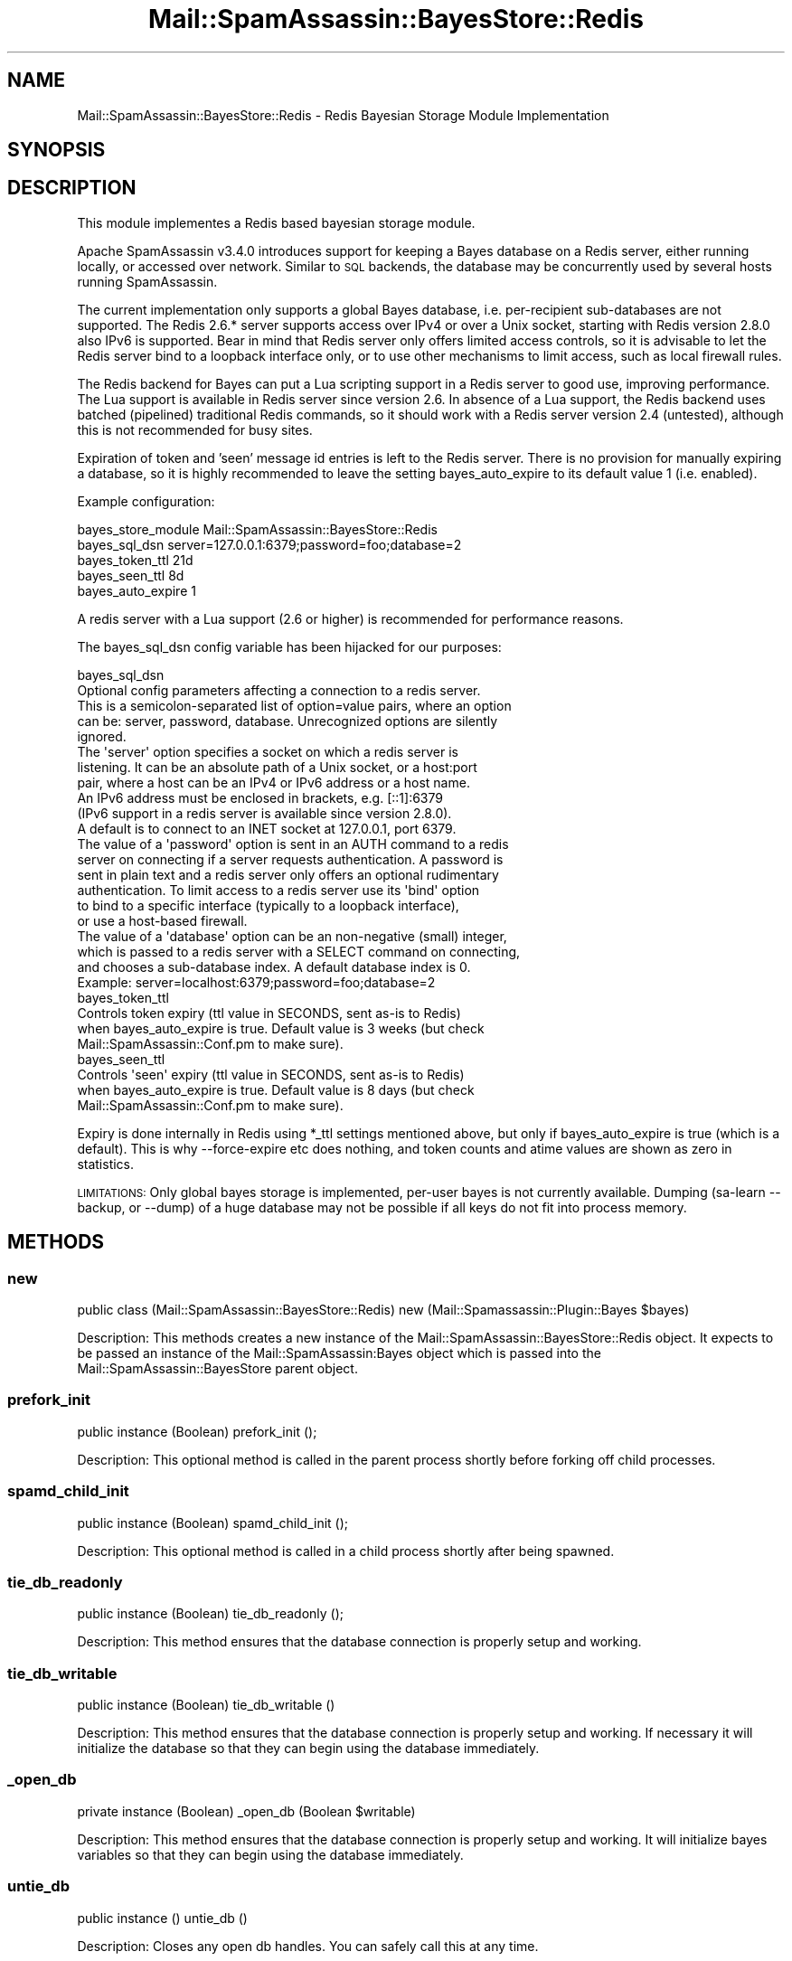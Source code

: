 .\" Automatically generated by Pod::Man 2.27 (Pod::Simple 3.28)
.\"
.\" Standard preamble:
.\" ========================================================================
.de Sp \" Vertical space (when we can't use .PP)
.if t .sp .5v
.if n .sp
..
.de Vb \" Begin verbatim text
.ft CW
.nf
.ne \\$1
..
.de Ve \" End verbatim text
.ft R
.fi
..
.\" Set up some character translations and predefined strings.  \*(-- will
.\" give an unbreakable dash, \*(PI will give pi, \*(L" will give a left
.\" double quote, and \*(R" will give a right double quote.  \*(C+ will
.\" give a nicer C++.  Capital omega is used to do unbreakable dashes and
.\" therefore won't be available.  \*(C` and \*(C' expand to `' in nroff,
.\" nothing in troff, for use with C<>.
.tr \(*W-
.ds C+ C\v'-.1v'\h'-1p'\s-2+\h'-1p'+\s0\v'.1v'\h'-1p'
.ie n \{\
.    ds -- \(*W-
.    ds PI pi
.    if (\n(.H=4u)&(1m=24u) .ds -- \(*W\h'-12u'\(*W\h'-12u'-\" diablo 10 pitch
.    if (\n(.H=4u)&(1m=20u) .ds -- \(*W\h'-12u'\(*W\h'-8u'-\"  diablo 12 pitch
.    ds L" ""
.    ds R" ""
.    ds C` ""
.    ds C' ""
'br\}
.el\{\
.    ds -- \|\(em\|
.    ds PI \(*p
.    ds L" ``
.    ds R" ''
.    ds C`
.    ds C'
'br\}
.\"
.\" Escape single quotes in literal strings from groff's Unicode transform.
.ie \n(.g .ds Aq \(aq
.el       .ds Aq '
.\"
.\" If the F register is turned on, we'll generate index entries on stderr for
.\" titles (.TH), headers (.SH), subsections (.SS), items (.Ip), and index
.\" entries marked with X<> in POD.  Of course, you'll have to process the
.\" output yourself in some meaningful fashion.
.\"
.\" Avoid warning from groff about undefined register 'F'.
.de IX
..
.nr rF 0
.if \n(.g .if rF .nr rF 1
.if (\n(rF:(\n(.g==0)) \{
.    if \nF \{
.        de IX
.        tm Index:\\$1\t\\n%\t"\\$2"
..
.        if !\nF==2 \{
.            nr % 0
.            nr F 2
.        \}
.    \}
.\}
.rr rF
.\"
.\" Accent mark definitions (@(#)ms.acc 1.5 88/02/08 SMI; from UCB 4.2).
.\" Fear.  Run.  Save yourself.  No user-serviceable parts.
.    \" fudge factors for nroff and troff
.if n \{\
.    ds #H 0
.    ds #V .8m
.    ds #F .3m
.    ds #[ \f1
.    ds #] \fP
.\}
.if t \{\
.    ds #H ((1u-(\\\\n(.fu%2u))*.13m)
.    ds #V .6m
.    ds #F 0
.    ds #[ \&
.    ds #] \&
.\}
.    \" simple accents for nroff and troff
.if n \{\
.    ds ' \&
.    ds ` \&
.    ds ^ \&
.    ds , \&
.    ds ~ ~
.    ds /
.\}
.if t \{\
.    ds ' \\k:\h'-(\\n(.wu*8/10-\*(#H)'\'\h"|\\n:u"
.    ds ` \\k:\h'-(\\n(.wu*8/10-\*(#H)'\`\h'|\\n:u'
.    ds ^ \\k:\h'-(\\n(.wu*10/11-\*(#H)'^\h'|\\n:u'
.    ds , \\k:\h'-(\\n(.wu*8/10)',\h'|\\n:u'
.    ds ~ \\k:\h'-(\\n(.wu-\*(#H-.1m)'~\h'|\\n:u'
.    ds / \\k:\h'-(\\n(.wu*8/10-\*(#H)'\z\(sl\h'|\\n:u'
.\}
.    \" troff and (daisy-wheel) nroff accents
.ds : \\k:\h'-(\\n(.wu*8/10-\*(#H+.1m+\*(#F)'\v'-\*(#V'\z.\h'.2m+\*(#F'.\h'|\\n:u'\v'\*(#V'
.ds 8 \h'\*(#H'\(*b\h'-\*(#H'
.ds o \\k:\h'-(\\n(.wu+\w'\(de'u-\*(#H)/2u'\v'-.3n'\*(#[\z\(de\v'.3n'\h'|\\n:u'\*(#]
.ds d- \h'\*(#H'\(pd\h'-\w'~'u'\v'-.25m'\f2\(hy\fP\v'.25m'\h'-\*(#H'
.ds D- D\\k:\h'-\w'D'u'\v'-.11m'\z\(hy\v'.11m'\h'|\\n:u'
.ds th \*(#[\v'.3m'\s+1I\s-1\v'-.3m'\h'-(\w'I'u*2/3)'\s-1o\s+1\*(#]
.ds Th \*(#[\s+2I\s-2\h'-\w'I'u*3/5'\v'-.3m'o\v'.3m'\*(#]
.ds ae a\h'-(\w'a'u*4/10)'e
.ds Ae A\h'-(\w'A'u*4/10)'E
.    \" corrections for vroff
.if v .ds ~ \\k:\h'-(\\n(.wu*9/10-\*(#H)'\s-2\u~\d\s+2\h'|\\n:u'
.if v .ds ^ \\k:\h'-(\\n(.wu*10/11-\*(#H)'\v'-.4m'^\v'.4m'\h'|\\n:u'
.    \" for low resolution devices (crt and lpr)
.if \n(.H>23 .if \n(.V>19 \
\{\
.    ds : e
.    ds 8 ss
.    ds o a
.    ds d- d\h'-1'\(ga
.    ds D- D\h'-1'\(hy
.    ds th \o'bp'
.    ds Th \o'LP'
.    ds ae ae
.    ds Ae AE
.\}
.rm #[ #] #H #V #F C
.\" ========================================================================
.\"
.IX Title "Mail::SpamAssassin::BayesStore::Redis 3"
.TH Mail::SpamAssassin::BayesStore::Redis 3 "2016-01-05" "perl v5.18.2" "User Contributed Perl Documentation"
.\" For nroff, turn off justification.  Always turn off hyphenation; it makes
.\" way too many mistakes in technical documents.
.if n .ad l
.nh
.SH "NAME"
Mail::SpamAssassin::BayesStore::Redis \- Redis Bayesian Storage Module Implementation
.SH "SYNOPSIS"
.IX Header "SYNOPSIS"
.SH "DESCRIPTION"
.IX Header "DESCRIPTION"
This module implementes a Redis based bayesian storage module.
.PP
Apache SpamAssassin v3.4.0 introduces support for keeping
a Bayes database on a Redis server, either running locally, or accessed
over network. Similar to \s-1SQL\s0 backends, the database may be concurrently
used by several hosts running SpamAssassin.
.PP
The current implementation only supports a global Bayes database, i.e.
per-recipient sub-databases are not supported. The Redis 2.6.* server
supports access over IPv4 or over a Unix socket, starting with Redis 
version 2.8.0 also IPv6 is supported. Bear in mind that Redis server only 
offers limited access controls, so it is advisable to let the Redis server 
bind to a loopback interface only, or to use other mechanisms to limit 
access, such as local firewall rules.
.PP
The Redis backend for Bayes can put a Lua scripting support in a Redis
server to good use, improving performance. The Lua support is available
in Redis server since version 2.6.  In absence of a Lua support, the Redis
backend uses batched (pipelined) traditional Redis commands, so it should
work with a Redis server version 2.4 (untested), although this is not
recommended for busy sites.
.PP
Expiration of token and 'seen' message id entries is left to the Redis
server. There is no provision for manually expiring a database, so it is
highly recommended to leave the setting bayes_auto_expire to its default
value 1 (i.e. enabled).
.PP
Example configuration:
.PP
.Vb 5
\&  bayes_store_module  Mail::SpamAssassin::BayesStore::Redis
\&  bayes_sql_dsn       server=127.0.0.1:6379;password=foo;database=2
\&  bayes_token_ttl 21d
\&  bayes_seen_ttl   8d
\&  bayes_auto_expire 1
.Ve
.PP
A redis server with a Lua support (2.6 or higher) is recommended
for performance reasons.
.PP
The bayes_sql_dsn config variable has been hijacked for our purposes:
.PP
.Vb 1
\&  bayes_sql_dsn
\&
\&    Optional config parameters affecting a connection to a redis server.
\&
\&    This is a semicolon\-separated list of option=value pairs, where an option
\&    can be: server, password, database. Unrecognized options are silently
\&    ignored.
\&
\&    The \*(Aqserver\*(Aq option specifies a socket on which a redis server is
\&    listening. It can be an absolute path of a Unix socket, or a host:port
\&    pair, where a host can be an IPv4 or IPv6 address or a host name.
\&    An IPv6 address must be enclosed in brackets, e.g. [::1]:6379
\&    (IPv6 support in a redis server is available since version 2.8.0).
\&    A default is to connect to an INET socket at 127.0.0.1, port 6379.
\&
\&    The value of a \*(Aqpassword\*(Aq option is sent in an AUTH command to a redis
\&    server on connecting if a server requests authentication. A password is
\&    sent in plain text and a redis server only offers an optional rudimentary
\&    authentication. To limit access to a redis server use its \*(Aqbind\*(Aq option
\&    to bind to a specific interface (typically to a loopback interface),
\&    or use a host\-based firewall.
\&
\&    The value of a \*(Aqdatabase\*(Aq option can be an non\-negative (small) integer,
\&    which is passed to a redis server with a SELECT command on connecting,
\&    and chooses a sub\-database index. A default database index is 0.
\&
\&    Example: server=localhost:6379;password=foo;database=2
\&
\&  bayes_token_ttl
\&
\&    Controls token expiry (ttl value in SECONDS, sent as\-is to Redis)
\&    when bayes_auto_expire is true. Default value is 3 weeks (but check
\&    Mail::SpamAssassin::Conf.pm to make sure).
\&
\&  bayes_seen_ttl
\&
\&    Controls \*(Aqseen\*(Aq expiry (ttl value in SECONDS, sent as\-is to Redis)
\&    when bayes_auto_expire is true. Default value is 8 days (but check
\&    Mail::SpamAssassin::Conf.pm to make sure).
.Ve
.PP
Expiry is done internally in Redis using *_ttl settings mentioned above,
but only if bayes_auto_expire is true (which is a default).  This is
why \-\-force\-expire etc does nothing, and token counts and atime values
are shown as zero in statistics.
.PP
\&\s-1LIMITATIONS:\s0 Only global bayes storage is implemented, per-user bayes is
not currently available. Dumping (sa-learn \-\-backup, or \-\-dump) of a huge
database may not be possible if all keys do not fit into process memory.
.SH "METHODS"
.IX Header "METHODS"
.SS "new"
.IX Subsection "new"
public class (Mail::SpamAssassin::BayesStore::Redis) new (Mail::Spamassassin::Plugin::Bayes \f(CW$bayes\fR)
.PP
Description:
This methods creates a new instance of the Mail::SpamAssassin::BayesStore::Redis
object.  It expects to be passed an instance of the Mail::SpamAssassin:Bayes
object which is passed into the Mail::SpamAssassin::BayesStore parent object.
.SS "prefork_init"
.IX Subsection "prefork_init"
public instance (Boolean) prefork_init ();
.PP
Description:
This optional method is called in the parent process shortly before
forking off child processes.
.SS "spamd_child_init"
.IX Subsection "spamd_child_init"
public instance (Boolean) spamd_child_init ();
.PP
Description:
This optional method is called in a child process shortly after being spawned.
.SS "tie_db_readonly"
.IX Subsection "tie_db_readonly"
public instance (Boolean) tie_db_readonly ();
.PP
Description:
This method ensures that the database connection is properly setup and working.
.SS "tie_db_writable"
.IX Subsection "tie_db_writable"
public instance (Boolean) tie_db_writable ()
.PP
Description:
This method ensures that the database connection is properly setup and
working. If necessary it will initialize the database so that they can
begin using the database immediately.
.SS "_open_db"
.IX Subsection "_open_db"
private instance (Boolean) _open_db (Boolean \f(CW$writable\fR)
.PP
Description:
This method ensures that the database connection is properly setup and
working.  It will initialize bayes variables so that they can begin using
the database immediately.
.SS "untie_db"
.IX Subsection "untie_db"
public instance () untie_db ()
.PP
Description:
Closes any open db handles.  You can safely call this at any time.
.SS "sync_due"
.IX Subsection "sync_due"
public instance (Boolean) sync_due ()
.PP
Description:
This method determines if a database sync is currently required.
.PP
Unused for Redis implementation.
.SS "expiry_due"
.IX Subsection "expiry_due"
public instance (Boolean) expiry_due ()
.PP
Description:
This methods determines if an expire is due.
.PP
Unused for Redis implementation.
.SS "seen_get"
.IX Subsection "seen_get"
public instance (String) seen_get (string \f(CW$msgid\fR)
.PP
Description:
This method retrieves the stored value, if any, for \f(CW$msgid\fR.  The return
value is the stored string ('s' for spam and 'h' for ham) or undef if \f(CW$msgid\fR
is not found.
.SS "seen_put"
.IX Subsection "seen_put"
public (Boolean) seen_put (string \f(CW$msgid\fR, char \f(CW$flag\fR)
.PP
Description:
This method records \f(CW$msgid\fR as the type given by \f(CW$flag\fR.  \f(CW$flag\fR is one
of two values 's' for spam and 'h' for ham.
.SS "seen_delete"
.IX Subsection "seen_delete"
public instance (Boolean) seen_delete (string \f(CW$msgid\fR)
.PP
Description:
This method removes \f(CW$msgid\fR from the database.
.SS "get_storage_variables"
.IX Subsection "get_storage_variables"
public instance (@) get_storage_variables ()
.PP
Description:
This method retrieves the various administrative variables used by
the Bayes process and database.
.PP
The values returned in the array are in the following order:
.PP
0: scan count base
1: number of spam
2: number of ham
3: number of tokens in db
4: last expire atime
5: oldest token in db atime
6: db version value
7: last journal sync
8: last atime delta
9: last expire reduction count
10: newest token in db atime
.PP
Only 1,2,6 are used with Redis, others return zero always.
.SS "get_running_expire_tok"
.IX Subsection "get_running_expire_tok"
public instance (String \f(CW$time\fR) get_running_expire_tok ()
.PP
Description:
This method determines if an expire is currently running and returns
the last time set.
.SS "set_running_expire_tok"
.IX Subsection "set_running_expire_tok"
public instance (String \f(CW$time\fR) set_running_expire_tok ()
.PP
Description:
This method sets the time that an expire starts running.
.SS "remove_running_expire_tok"
.IX Subsection "remove_running_expire_tok"
public instance (Boolean) remove_running_expire_tok ()
.PP
Description:
This method removes the row in the database that indicates that
and expire is currently running.
.SS "tok_get"
.IX Subsection "tok_get"
public instance (Integer, Integer, Integer) tok_get (String \f(CW$token\fR)
.PP
Description:
This method retrieves a specificed token (\f(CW$token\fR) from the database
and returns its spam_count, ham_count and last access time.
.SS "tok_get_all"
.IX Subsection "tok_get_all"
public instance (\e@) tok_get (@ \f(CW$tokens\fR)
.PP
Description:
This method retrieves the specified tokens (\f(CW$tokens\fR) from storage and
returns a ref to arrays spam count, ham count and last access time.
.SS "tok_count_change"
.IX Subsection "tok_count_change"
public instance (Boolean) tok_count_change (
  Integer \f(CW$dspam\fR, Integer \f(CW$dham\fR, String \f(CW$token\fR, String \f(CW$newatime\fR)
.PP
Description:
This method takes a \f(CW$spam_count\fR and \f(CW$ham_count\fR and adds it to
\&\f(CW$tok\fR along with updating \f(CW$tok\fRs atime with \f(CW$atime\fR.
.SS "multi_tok_count_change"
.IX Subsection "multi_tok_count_change"
public instance (Boolean) multi_tok_count_change (
  Integer \f(CW$dspam\fR, Integer \f(CW$dham\fR, \e% \f(CW$tokens\fR, String \f(CW$newatime\fR)
.PP
Description:
This method takes a \f(CW$dspam\fR and \f(CW$dham\fR and adds it to all of the
tokens in the \f(CW$tokens\fR hash ref along with updating each token's
atime with \f(CW$atime\fR.
.SS "nspam_nham_get"
.IX Subsection "nspam_nham_get"
public instance ($spam_count, \f(CW$ham_count\fR) nspam_nham_get ()
.PP
Description:
This method retrieves the total number of spam and the total number of
ham learned.
.SS "nspam_nham_change"
.IX Subsection "nspam_nham_change"
public instance (Boolean) nspam_nham_change (Integer \f(CW$num_spam\fR,
                                             Integer \f(CW$num_ham\fR)
.PP
Description:
This method updates the number of spam and the number of ham in the database.
.SS "tok_touch"
.IX Subsection "tok_touch"
public instance (Boolean) tok_touch (String \f(CW$token\fR,
                                     String \f(CW$atime\fR)
.PP
Description:
This method updates the given tokens (\f(CW$token\fR) atime.
.PP
The assumption is that the token already exists in the database.
.PP
We will never update to an older atime
.SS "tok_touch_all"
.IX Subsection "tok_touch_all"
public instance (Boolean) tok_touch (\e@ \f(CW$tokens\fR
                                     String \f(CW$atime\fR)
.PP
Description:
This method does a mass update of the given list of tokens \f(CW$tokens\fR,
if the existing token atime is < \f(CW$atime\fR.
.SS "cleanup"
.IX Subsection "cleanup"
public instance (Boolean) cleanup ()
.PP
Description:
This method perfoms any cleanup necessary before moving onto the next
operation.
.SS "get_magic_re"
.IX Subsection "get_magic_re"
public instance (String) get_magic_re ()
.PP
Description:
This method returns a regexp which indicates a magic token.
.SS "sync"
.IX Subsection "sync"
public instance (Boolean) sync (\e% \f(CW$opts\fR)
.PP
Description:
This method performs a sync of the database
.SS "perform_upgrade"
.IX Subsection "perform_upgrade"
public instance (Boolean) perform_upgrade (\e% \f(CW$opts\fR);
.PP
Description:
Performs an upgrade of the database from one version to another, not
currently used in this implementation.
.SS "clear_database"
.IX Subsection "clear_database"
public instance (Boolean) clear_database ()
.PP
Description:
This method deletes all records for a particular user.
.PP
Callers should be aware that any errors returned by this method
could causes the database to be inconsistent for the given user.
.SS "dump_db_toks"
.IX Subsection "dump_db_toks"
public instance () dump_db_toks (String \f(CW$template\fR, String \f(CW$regex\fR, Array \f(CW@vars\fR)
.PP
Description:
This method loops over all tokens, computing the probability for the token
and then printing it out according to the passed in token.
.SS "backup_database"
.IX Subsection "backup_database"
public instance (Boolean) backup_database ()
.PP
Description:
This method will dump the users database in a machine readable format.
.SS "restore_database"
.IX Subsection "restore_database"
public instance (Boolean) restore_database (String \f(CW$filename\fR, Boolean \f(CW$showdots\fR)
.PP
Description:
This method restores a database from the given filename, \f(CW$filename\fR.
.PP
Callers should be aware that any errors returned by this method
could causes the database to be inconsistent for the given user.
.SS "db_readable"
.IX Subsection "db_readable"
public instance (Boolean) \fIdb_readable()\fR
.PP
Description:
This method returns a boolean value indicating if the database is in a
readable state.
.SS "db_writable"
.IX Subsection "db_writable"
public instance (Boolean) \fIdb_writable()\fR
.PP
Description:
This method returns a boolean value indicating if the database is in a
writable state.
